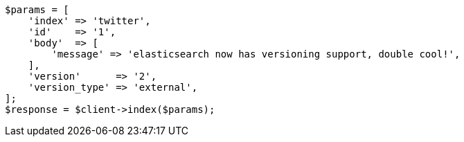 [source,php]
----
$params = [
    'index' => 'twitter',
    'id'    => '1',
    'body'  => [
        'message' => 'elasticsearch now has versioning support, double cool!',
    ],
    'version'      => '2',
    'version_type' => 'external',
];
$response = $client->index($params);
----
